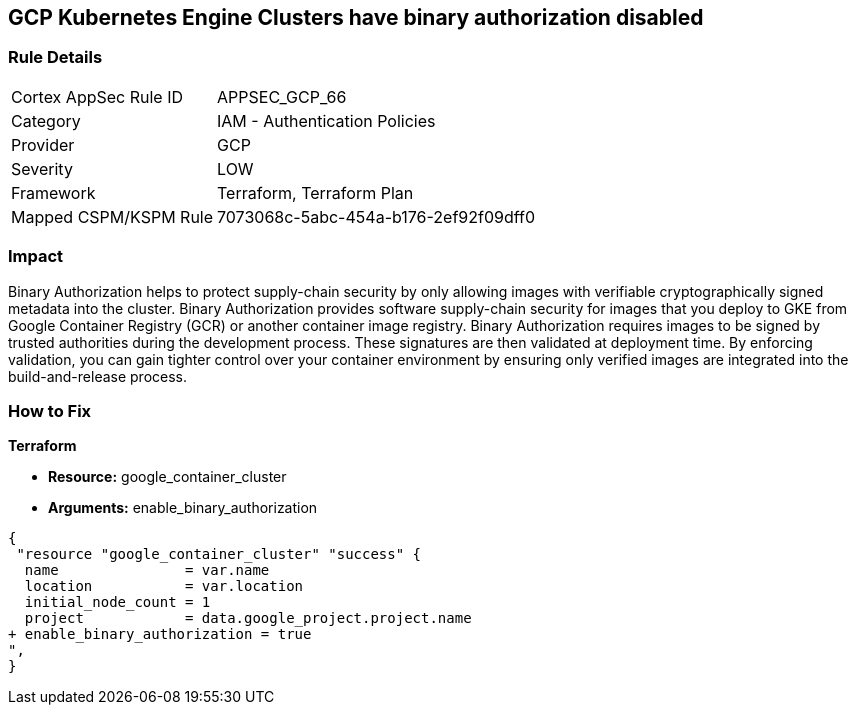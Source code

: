 == GCP Kubernetes Engine Clusters have binary authorization disabled


=== Rule Details

[cols="1,2"]
|===
|Cortex AppSec Rule ID |APPSEC_GCP_66
|Category |IAM - Authentication Policies
|Provider |GCP
|Severity |LOW
|Framework |Terraform, Terraform Plan
|Mapped CSPM/KSPM Rule |7073068c-5abc-454a-b176-2ef92f09dff0
|===


=== Impact
Binary Authorization helps to protect supply-chain security by only allowing images with verifiable cryptographically signed metadata into the cluster.
Binary Authorization provides software supply-chain security for images that you deploy to GKE from Google Container Registry (GCR) or another container image registry.
Binary Authorization requires images to be signed by trusted authorities during the development process.
These signatures are then validated at deployment time.
By enforcing validation, you can gain tighter control over your container environment by ensuring only verified images are integrated into the build-and-release process.

=== How to Fix


*Terraform* 


* *Resource:* google_container_cluster
* *Arguments:* enable_binary_authorization


[source,go]
----
{
 "resource "google_container_cluster" "success" {
  name               = var.name
  location           = var.location
  initial_node_count = 1
  project            = data.google_project.project.name
+ enable_binary_authorization = true
",
}
----

